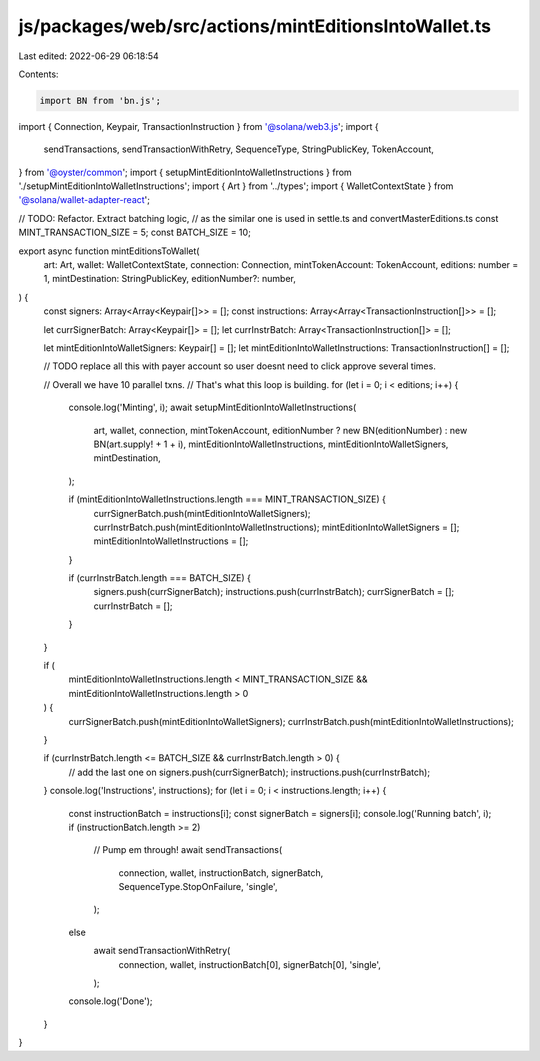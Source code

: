 js/packages/web/src/actions/mintEditionsIntoWallet.ts
=====================================================

Last edited: 2022-06-29 06:18:54

Contents:

.. code-block:: ts

    import BN from 'bn.js';
import { Connection, Keypair, TransactionInstruction } from '@solana/web3.js';
import {
  sendTransactions,
  sendTransactionWithRetry,
  SequenceType,
  StringPublicKey,
  TokenAccount,
} from '@oyster/common';
import { setupMintEditionIntoWalletInstructions } from './setupMintEditionIntoWalletInstructions';
import { Art } from '../types';
import { WalletContextState } from '@solana/wallet-adapter-react';

// TODO: Refactor. Extract batching logic,
//  as the similar one is used in settle.ts and convertMasterEditions.ts
const MINT_TRANSACTION_SIZE = 5;
const BATCH_SIZE = 10;

export async function mintEditionsToWallet(
  art: Art,
  wallet: WalletContextState,
  connection: Connection,
  mintTokenAccount: TokenAccount,
  editions: number = 1,
  mintDestination: StringPublicKey,
  editionNumber?: number,
) {
  const signers: Array<Array<Keypair[]>> = [];
  const instructions: Array<Array<TransactionInstruction[]>> = [];

  let currSignerBatch: Array<Keypair[]> = [];
  let currInstrBatch: Array<TransactionInstruction[]> = [];

  let mintEditionIntoWalletSigners: Keypair[] = [];
  let mintEditionIntoWalletInstructions: TransactionInstruction[] = [];

  // TODO replace all this with payer account so user doesnt need to click approve several times.

  // Overall we have 10 parallel txns.
  // That's what this loop is building.
  for (let i = 0; i < editions; i++) {
    console.log('Minting', i);
    await setupMintEditionIntoWalletInstructions(
      art,
      wallet,
      connection,
      mintTokenAccount,
      editionNumber ? new BN(editionNumber) : new BN(art.supply! + 1 + i),
      mintEditionIntoWalletInstructions,
      mintEditionIntoWalletSigners,
      mintDestination,
    );

    if (mintEditionIntoWalletInstructions.length === MINT_TRANSACTION_SIZE) {
      currSignerBatch.push(mintEditionIntoWalletSigners);
      currInstrBatch.push(mintEditionIntoWalletInstructions);
      mintEditionIntoWalletSigners = [];
      mintEditionIntoWalletInstructions = [];
    }

    if (currInstrBatch.length === BATCH_SIZE) {
      signers.push(currSignerBatch);
      instructions.push(currInstrBatch);
      currSignerBatch = [];
      currInstrBatch = [];
    }
  }

  if (
    mintEditionIntoWalletInstructions.length < MINT_TRANSACTION_SIZE &&
    mintEditionIntoWalletInstructions.length > 0
  ) {
    currSignerBatch.push(mintEditionIntoWalletSigners);
    currInstrBatch.push(mintEditionIntoWalletInstructions);
  }

  if (currInstrBatch.length <= BATCH_SIZE && currInstrBatch.length > 0) {
    // add the last one on
    signers.push(currSignerBatch);
    instructions.push(currInstrBatch);
  }
  console.log('Instructions', instructions);
  for (let i = 0; i < instructions.length; i++) {
    const instructionBatch = instructions[i];
    const signerBatch = signers[i];
    console.log('Running batch', i);
    if (instructionBatch.length >= 2)
      // Pump em through!
      await sendTransactions(
        connection,
        wallet,
        instructionBatch,
        signerBatch,
        SequenceType.StopOnFailure,
        'single',
      );
    else
      await sendTransactionWithRetry(
        connection,
        wallet,
        instructionBatch[0],
        signerBatch[0],
        'single',
      );
    console.log('Done');
  }
}


